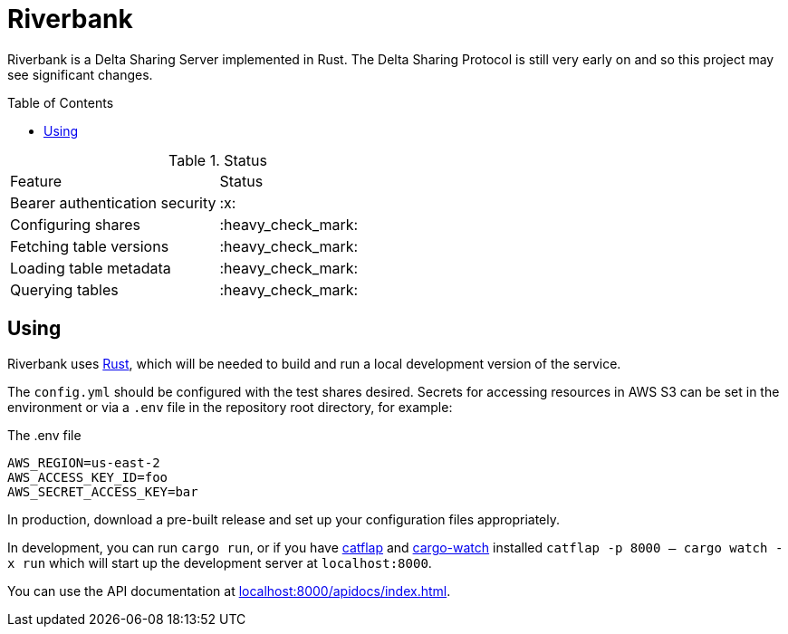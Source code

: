:toc: macro

= Riverbank

Riverbank is a Delta Sharing Server implemented in Rust. The Delta Sharing
Protocol is still very early on and so this project may see significant
changes.

toc::[]

.Status
|===

| Feature | Status

| Bearer authentication security
| :x:

| Configuring shares
| :heavy_check_mark:

| Fetching table versions
| :heavy_check_mark:

| Loading table metadata
| :heavy_check_mark:

| Querying tables
| :heavy_check_mark:

|===


== Using

Riverbank uses link:https://rust-lang.org[Rust], which will be needed to build
and run a local development version of the service.

The `config.yml` should be configured with the test shares desired. Secrets for
accessing resources in AWS S3 can be set in the environment or via a `.env`
file in the repository root directory, for example:

.The .env file
[source,bash]
----
AWS_REGION=us-east-2
AWS_ACCESS_KEY_ID=foo
AWS_SECRET_ACCESS_KEY=bar
----

In production, download a pre-built release and set up your configuration files
appropriately.

In development, you can run  `cargo run`, or if you have
link:https://github.com/passcod/catflap[catflap] and
link:https://github.com/passcod/cargo-watch[cargo-watch] installed `catflap -p
8000 -- cargo watch -x run` which will start up the development server at
`localhost:8000`.

You can use the API documentation at link:http://localhost:8000/apidocs/index.html[localhost:8000/apidocs/index.html].
